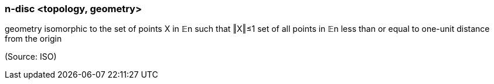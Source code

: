 === n-disc <topology, geometry>

geometry isomorphic to the set of points X in 𝔼n such that ‖X‖≤1 set of all points in 𝔼n less than or equal to one-unit distance from the origin

(Source: ISO)

